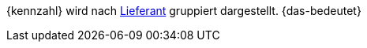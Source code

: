 {kennzahl} wird nach xref:warenwirtschaft:suppliers.adoc#[Lieferant] gruppiert dargestellt. {das-bedeutet}
